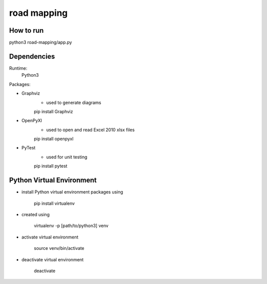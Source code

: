 ############
road mapping
############

How to run
----

python3 road-mapping/app.py



Dependencies
----

Runtime:
    Python3

Packages:

* Graphviz
    - used to generate diagrams

    pip install Graphviz


* OpenPyXl
    -  used to open and read Excel 2010 xlsx files

    pip install openpyxl

* PyTest
    - used for unit testing

    pip install pytest

 

Python Virtual Environment
----

* install Python virtual environment packages using

    pip install virtualenv

* created using

    virtualenv -p [path/to/python3] venv

* activate virtual environment

    source venv/bin/activate

* deactivate virtual environment

    deactivate

